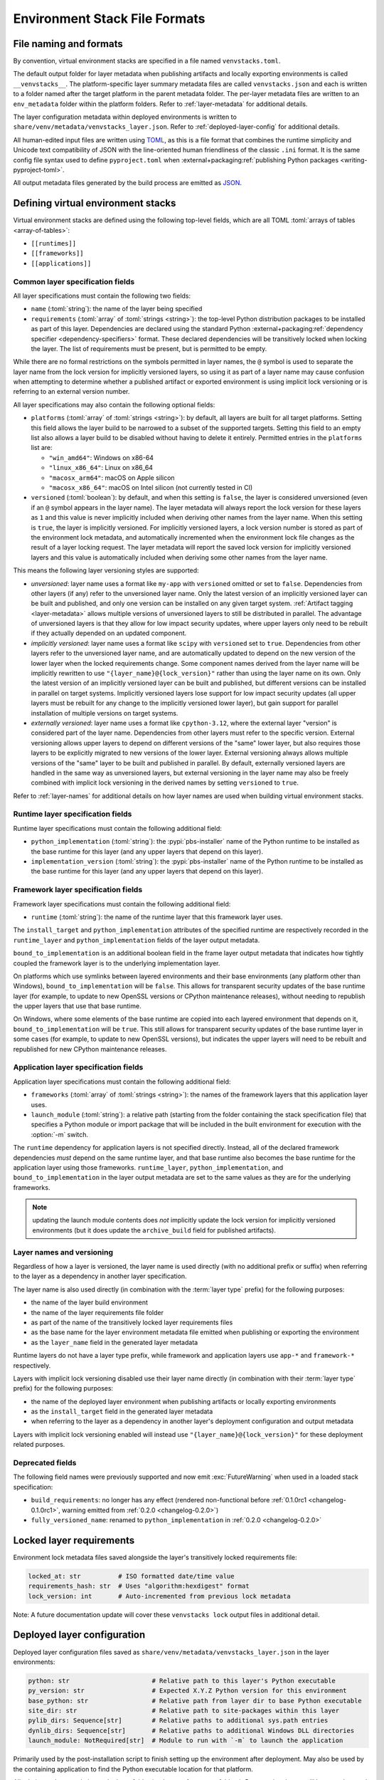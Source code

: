 ------------------------------
Environment Stack File Formats
------------------------------

.. meta::
   :og:title: venvstacks File Formats - venvstacks Documentation
   :og:type: website
   :og:url: https://venvstacks.lmstudio.ai/stack-format/
   :og:description: venvstacks Specification and Metadata File Formats - venvstacks Documentation


.. _stack-specification-format:

File naming and formats
=======================

By convention, virtual environment stacks are specified in a file named ``venvstacks.toml``.

The default output folder for layer metadata when publishing artifacts and locally exporting
environments is called ``__venvstacks__``. The platform-specific layer summary metadata
files are called ``venvstacks.json`` and each is written to a folder named after the target
platform in the parent metadata folder. The per-layer metadata files are written to an
``env_metadata`` folder within the platform folders.
Refer to :ref:`layer-metadata` for additional details.

The layer configuration metadata within deployed environments is written to
``share/venv/metadata/venvstacks_layer.json``.
Refer to :ref:`deployed-layer-config` for additional details.

All human-edited input files are written using `TOML <https://toml.io/>`__, as this is a file
format that combines the runtime simplicity and Unicode text compatibility of JSON with the
line-oriented human friendliness of the classic ``.ini`` format. It is the same config file
syntax used to define ``pyproject.toml`` when
:external+packaging:ref:`publishing Python packages <writing-pyproject-toml>`.

All output metadata files generated by the build process are emitted as `JSON <https://www.json.org/>`__.

Defining virtual environment stacks
===================================

Virtual environment stacks are defined using the following top-level fields, which are all TOML
:toml:`arrays of tables <array-of-tables>`:

* ``[[runtimes]]``
* ``[[frameworks]]``
* ``[[applications]]``

Common layer specification fields
---------------------------------

All layer specifications must contain the following two fields:

* ``name`` (:toml:`string`): the name of the layer being specified
* ``requirements`` (:toml:`array` of :toml:`strings <string>`):
  the top-level Python distribution packages to be installed as part of this layer.
  Dependencies are declared using the standard Python
  :external+packaging:ref:`dependency specifier <dependency-specifiers>` format.
  These declared dependencies will be transitively locked when locking the layer.
  The list of requirements must be present, but is permitted to be empty.

While there are no formal restrictions on the symbols permitted in layer names,
the ``@`` symbol is used to separate the layer name from the lock version for
implicitly versioned layers, so using it as part of a layer name may cause
confusion when attempting to determine whether a published artifact or
exported environment is using implicit lock versioning or is referring
to an external version number.

All layer specifications may also contain the following optional fields:

* ``platforms`` (:toml:`array` of :toml:`strings <string>`):
  by default, all layers are built for all target platforms. Setting this field
  allows the layer build to be narrowed to a subset of the supported targets.
  Setting this field to an empty list also allows a layer build to be disabled
  without having to delete it entirely.
  Permitted entries in the ``platforms`` list are:

  * ``"win_amd64"``: Windows on x86-64
  * ``"linux_x86_64"``: Linux on x86_64
  * ``"macosx_arm64"``: macOS on Apple silicon
  * ``"macosx_x86_64"``: macOS on Intel silicon (not currently tested in CI)

* ``versioned`` (:toml:`boolean`): by default, and when this setting is ``false``,
  the layer is considered unversioned (even if an ``@`` symbol appears in the
  layer name). The layer metadata will always report the lock version for these
  layers as ``1`` and this value is never implicitly included when deriving
  other names from the layer name.
  When this setting is ``true``, the layer is implicitly versioned.
  For implicitly versioned layers, a lock version number is stored as part of
  the environment lock metadata, and automatically incremented when the
  environment lock file changes as the result of a layer locking request.
  The layer metadata will report the saved lock version for implicitly versioned
  layers and this value is automatically included when deriving some other names
  from the layer name.

This means the following layer versioning styles are supported:

* *unversioned*: layer name uses a format like ``my-app`` with ``versioned``
  omitted or set to ``false``. Dependencies from other layers (if any) refer to
  the unversioned layer name. Only the latest version of an implicitly versioned
  layer can be built and published, and only one version can be installed
  on any given target system. :ref:`Artifact tagging <layer-metadata>` allows
  multiple versions of unversioned layers to still be distributed in parallel.
  The advantage of unversioned layers is that they allow for low impact security
  updates, where upper layers only need to be rebuilt if they actually depended
  on an updated component.

* *implicitly versioned*: layer name uses a format like ``scipy`` with ``versioned``
  set to ``true``. Dependencies from other layers refer to the unversioned layer name,
  and are automatically updated to depend on the new version of the lower layer when
  the locked requirements change. Some component names derived from the layer name
  will be implicitly rewritten to use ``"{layer_name}@{lock_version}"`` rather than
  using the layer name on its own. Only the latest version of an implicitly versioned
  layer can be built and published, but different versions can be installed in
  parallel on target systems.
  Implicitly versioned layers lose support for low impact security updates (all
  upper layers must be rebuilt for any change to the implicitly versioned lower
  layer), but gain support for parallel installation of multiple versions on
  target systems.

* *externally versioned*: layer name uses a format like ``cpython-3.12``, where
  the external layer "version" is considered part of the layer name.
  Dependencies from other layers must refer to the specific version.
  External versioning allows upper layers to depend on different versions of
  the "same" lower layer, but also requires those layers to be explicitly
  migrated to new versions of the lower layer.
  External versioning always allows multiple versions of the "same" layer to be
  built and published in parallel.
  By default, externally versioned layers are handled in the same way as
  unversioned layers, but external versioning in the layer name may also be
  freely combined with implicit lock versioning in the derived names by
  setting ``versioned`` to ``true``.

Refer to :ref:`layer-names` for additional details on how layer names are used
when building virtual environment stacks.


Runtime layer specification fields
----------------------------------

Runtime layer specifications must contain the following additional field:

* ``python_implementation`` (:toml:`string`): the :pypi:`pbs-installer` name
  of the Python runtime to be installed as the base runtime for this layer
  (and any upper layers that depend on this layer).
* ``implementation_version`` (:toml:`string`): the :pypi:`pbs-installer` name
  of the Python runtime to be installed as the base runtime for this layer
  (and any upper layers that depend on this layer).


Framework layer specification fields
------------------------------------

Framework layer specifications must contain the following additional field:

* ``runtime`` (:toml:`string`): the name of the runtime layer that this framework layer uses.

The ``install_target`` and ``python_implementation`` attributes of the specified
runtime are respectively recorded in the ``runtime_layer``
and ``python_implementation`` fields of the layer output metadata.

``bound_to_implementation`` is an additional boolean field in the frame layer
output metadata that indicates how tightly coupled the framework layer is
to the underlying implementation layer.

On platforms which use symlinks between layered environments and their base
environments (any platform other than Windows), ``bound_to_implementation``
will be ``false``.
This allows for transparent security updates of the base runtime layer (for
example, to update to new OpenSSL versions or CPython maintenance releases),
without needing to republish the upper layers that use that base runtime.

On Windows, where some elements of the base runtime are copied into each
layered environment that depends on it, ``bound_to_implementation`` will
be ``true``.
This still allows for transparent security updates of the base runtime layer
in some cases (for example, to update to new OpenSSL versions), but indicates
the upper layers will need to be rebuilt and republished for new CPython
maintenance releases.


Application layer specification fields
--------------------------------------

Application layer specifications must contain the following additional field:

* ``frameworks`` (:toml:`array` of :toml:`strings <string>`):
  the names of the framework layers that this application layer uses.
* ``launch_module`` (:toml:`string`): a relative path (starting from the folder containing
  the stack specification file) that specifies a Python module or import package that will
  be included in the built environment for execution with the :option:`-m` switch.

The ``runtime`` dependency for application layers is not specified directly. Instead, all
of the declared framework dependencies *must* depend on the same runtime layer, and that
base runtime also becomes the base runtime for the application layer using those frameworks.
``runtime_layer``, ``python_implementation``, and ``bound_to_implementation`` in the layer
output metadata are set to the same values as they are for the underlying frameworks.


.. note:: updating the launch module contents does *not* implicitly update the lock version
          for implicitly versioned environments (but it does update the ``archive_build``
          field for published artifacts).


.. _layer-names:

Layer names and versioning
--------------------------

Regardless of how a layer is versioned, the layer name is used directly
(with no additional prefix or suffix) when referring to the layer as a
dependency in another layer specification.

The layer name is also used directly (in combination with the :term:`layer type`
prefix) for the following purposes:

* the name of the layer build environment
* the name of the layer requirements file folder
* as part of the name of the transitively locked layer requirements files
* as the base name for the layer environment metadata file emitted when
  publishing or exporting the environment
* as the ``layer_name`` field in the generated layer metadata

Runtime layers do not have a layer type prefix, while framework and application
layers use ``app-*`` and ``framework-*`` respectively.

Layers with implicit lock versioning disabled use their layer name directly
(in combination with their :term:`layer type` prefix) for the following purposes:

* the name of the deployed layer environment when publishing artifacts or
  locally exporting environments
* as the ``install_target`` field in the generated layer metadata
* when referring to the layer as a dependency in another layer's deployment
  configuration and output metadata

Layers with implicit lock versioning enabled will instead use
``"{layer_name}@{lock_version}"`` for these deployment related purposes.


Deprecated fields
-----------------

The following field names were previously supported and now emit :exc:`FutureWarning`
when used in a loaded stack specification:

* ``build_requirements``: no longer has any effect (rendered non-functional before
  :ref:`0.1.0rc1 <changelog-0.1.0rc1>`, warning emitted from :ref:`0.2.0 <changelog-0.2.0>`)
* ``fully_versioned_name``: renamed to ``python_implementation`` in :ref:`0.2.0 <changelog-0.2.0>`


.. _layer-requirements:

Locked layer requirements
=========================

Environment lock metadata files saved alongside the layer's transitively locked requirements file:

.. code-block:: python

   locked_at: str          # ISO formatted date/time value
   requirements_hash: str  # Uses "algorithm:hexdigest" format
   lock_version: int       # Auto-incremented from previous lock metadata

Note: A future documentation update will cover these ``venvstacks lock`` output files in additional detail.


.. _deployed-layer-config:

Deployed layer configuration
============================

Deployed layer configuration files saved as ``share/venv/metadata/venvstacks_layer.json`` in the layer
environments:

.. code-block:: python

   python: str                      # Relative path to this layer's Python executable
   py_version: str                  # Expected X.Y.Z Python version for this environment
   base_python: str                 # Relative path from layer dir to base Python executable
   site_dir: str                    # Relative path to site-packages within this layer
   pylib_dirs: Sequence[str]        # Relative paths to additional sys.path entries
   dynlib_dirs: Sequence[str]       # Relative paths to additional Windows DLL directories
   launch_module: NotRequired[str]  # Module to run with `-m` to launch the application

Primarily used by the post-installation script to finish setting up the environment after deployment.
May also be used by the containing application to find the Python executable location for that platform.

All relative paths are relative to the layer folder (and may refer to peer folders).
Base runtime layers will have ``python`` and ``base_python`` set to the same value.
Application layers will have ``launch_module`` set.

Note: A future documentation update will cover these ``venvstacks build`` output files in additional detail.


.. _layer-metadata:

Published layer metadata
========================

Layer output metadata files saved to the ``__venvstacks__`` metadata folder when publishing
layer archives or locally exporting layer environments:

.. code-block:: python

    # Common fields defined for all layers, whether archived or exported
    layer_name: EnvNameBuild       # Prefixed layer name without lock version info
    install_target: EnvNameDeploy  # Target installation folder when unpacked
    requirements_hash: str         # Uses "algorithm:hexdigest" format
    lock_version: int              # Monotonically increasing version identifier
    locked_at: str                 # ISO formatted date/time value

    # Fields that are populated after the layer metadata has initially been defined
    # "runtime_layer" is set to the underlying runtime's deployed environment name
    # "python_implementation" is set to the underlying runtime's implementation name
    # "bound_to_implementation" means that the layered environment includes
    # copies of some files from the runtime implementation, and hence will
    # need updating even for runtime maintenance releases
    runtime_layer: NotRequired[str]
    python_implementation: NotRequired[str]
    bound_to_implementation: NotRequired[bool]

    # Extra fields only defined for framework and application environments
    required_layers: NotRequired[Sequence[EnvNameDeploy]]

    # Extra fields only defined for application environments
    app_launch_module: NotRequired[str]
    app_launch_module_hash: NotRequired[str]

Additional metadata fields only included when publishing layer archives:

.. code-block:: python

    archive_build: int    # Auto-incremented from previous build metadata
    archive_name: str     # Adds archive file extension to layer name
    target_platform: str  # Target platform identifier
    archive_size: int
    archive_hashes: ArchiveHashes # Mapping from hash algorithm names to hashes


Hashes of layered environment dependencies are intentionally NOT incorporated
into the published metadata. This allows an "only if needed" approach to
rebuilding app and framework layers when the layers they depend on are
updated (app layers will usually only depend on some of the components in the
underlying environment, and such dependencies are picked up as version changes
when regenerating the transitive dependency specifications for each environment).

Note: A future documentation update will cover the ``venvstacks publish`` and
      ``venvstacks local-export`` output metadata files in additional detail,
      including the effects of the ``--tag-outputs`` option when publishing.
